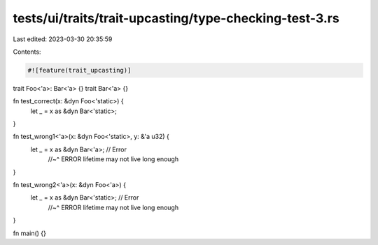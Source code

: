tests/ui/traits/trait-upcasting/type-checking-test-3.rs
=======================================================

Last edited: 2023-03-30 20:35:59

Contents:

.. code-block:: rs

    #![feature(trait_upcasting)]

trait Foo<'a>: Bar<'a> {}
trait Bar<'a> {}

fn test_correct(x: &dyn Foo<'static>) {
    let _ = x as &dyn Bar<'static>;
}

fn test_wrong1<'a>(x: &dyn Foo<'static>, y: &'a u32) {
    let _ = x as &dyn Bar<'a>; // Error
                               //~^ ERROR lifetime may not live long enough
}

fn test_wrong2<'a>(x: &dyn Foo<'a>) {
    let _ = x as &dyn Bar<'static>; // Error
                                    //~^ ERROR lifetime may not live long enough
}

fn main() {}



